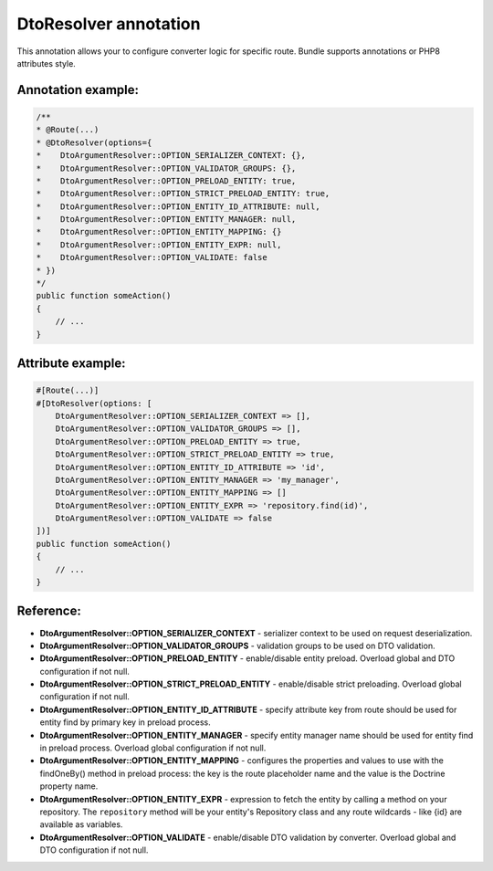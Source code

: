 DtoResolver annotation
~~~~~~~~~~~~~~~~~~~~~~

This annotation allows your to configure converter logic for specific route. Bundle supports annotations or PHP8 attributes style.

Annotation example:
...................

.. code-block:: php

    /**
    * @Route(...)
    * @DtoResolver(options={
    *    DtoArgumentResolver::OPTION_SERIALIZER_CONTEXT: {},
    *    DtoArgumentResolver::OPTION_VALIDATOR_GROUPS: {},
    *    DtoArgumentResolver::OPTION_PRELOAD_ENTITY: true,
    *    DtoArgumentResolver::OPTION_STRICT_PRELOAD_ENTITY: true,
    *    DtoArgumentResolver::OPTION_ENTITY_ID_ATTRIBUTE: null,
    *    DtoArgumentResolver::OPTION_ENTITY_MANAGER: null,
    *    DtoArgumentResolver::OPTION_ENTITY_MAPPING: {}
    *    DtoArgumentResolver::OPTION_ENTITY_EXPR: null,
    *    DtoArgumentResolver::OPTION_VALIDATE: false
    * })
    */
    public function someAction()
    {
        // ...
    }

Attribute example:
..................

.. code-block:: php

    #[Route(...)]
    #[DtoResolver(options: [
        DtoArgumentResolver::OPTION_SERIALIZER_CONTEXT => [],
        DtoArgumentResolver::OPTION_VALIDATOR_GROUPS => [],
        DtoArgumentResolver::OPTION_PRELOAD_ENTITY => true,
        DtoArgumentResolver::OPTION_STRICT_PRELOAD_ENTITY => true,
        DtoArgumentResolver::OPTION_ENTITY_ID_ATTRIBUTE => 'id',
        DtoArgumentResolver::OPTION_ENTITY_MANAGER => 'my_manager',
        DtoArgumentResolver::OPTION_ENTITY_MAPPING => []
        DtoArgumentResolver::OPTION_ENTITY_EXPR => 'repository.find(id)',
        DtoArgumentResolver::OPTION_VALIDATE => false
    ])]
    public function someAction()
    {
        // ...
    }

Reference:
..........

- **DtoArgumentResolver::OPTION_SERIALIZER_CONTEXT** - serializer context to be used on request deserialization.
- **DtoArgumentResolver::OPTION_VALIDATOR_GROUPS** - validation groups to be used on DTO validation.
- **DtoArgumentResolver::OPTION_PRELOAD_ENTITY** - enable/disable entity preload. Overload global and DTO configuration if not null.
- **DtoArgumentResolver::OPTION_STRICT_PRELOAD_ENTITY** - enable/disable strict preloading. Overload global configuration if not null.
- **DtoArgumentResolver::OPTION_ENTITY_ID_ATTRIBUTE** - specify attribute key from route should be used for entity find by primary key in preload process.
- **DtoArgumentResolver::OPTION_ENTITY_MANAGER** - specify entity manager name should be used for entity find in preload process. Overload global configuration if not null.
- **DtoArgumentResolver::OPTION_ENTITY_MAPPING** - configures the properties and values to use with the findOneBy() method in preload process: the key is the route placeholder name and the value is the Doctrine property name.
- **DtoArgumentResolver::OPTION_ENTITY_EXPR** - expression to fetch the entity by calling a method on your repository. The ``repository`` method will be your entity's Repository class and any route wildcards - like {id} are available as variables.
- **DtoArgumentResolver::OPTION_VALIDATE** - enable/disable DTO validation by converter. Overload global and DTO configuration if not null.
